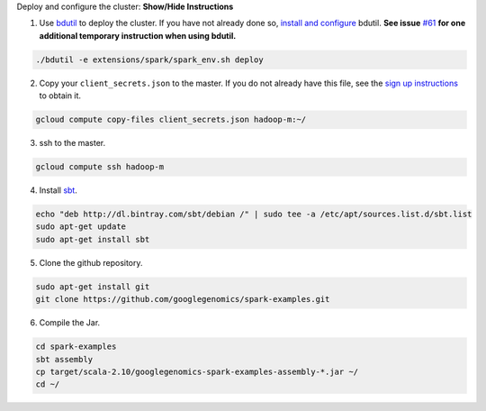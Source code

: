 .. container:: toggle

    .. container:: header

        Deploy and configure the cluster: **Show/Hide Instructions**

    .. container:: content

      (1) Use `bdutil <https://cloud.google.com/hadoop/bdutil>`_ to deploy the cluster.  If you have not already done so, `install and configure <https://cloud.google.com/hadoop/>`_ bdutil.  **See issue** `#61 <https://github.com/googlegenomics/spark-examples/issues/61>`_ **for one additional temporary instruction when using bdutil.**

    .. code-block:: shell

      ./bdutil -e extensions/spark/spark_env.sh deploy

    .. container:: content

      (2) Copy your ``client_secrets.json`` to the master.  If you do not already have this file, see the `sign up instructions <https://cloud.google.com/genomics/install-genomics-tools#authenticate>`_ to obtain it.

    .. code-block:: shell

      gcloud compute copy-files client_secrets.json hadoop-m:~/

    .. container:: content

      (3) ssh to the master.

    .. code-block:: shell

      gcloud compute ssh hadoop-m

    .. container:: content

      (4) Install `sbt <http://www.scala-sbt.org/release/tutorial/Installing-sbt-on-Linux.html>`_.

    .. code-block:: shell

      echo "deb http://dl.bintray.com/sbt/debian /" | sudo tee -a /etc/apt/sources.list.d/sbt.list
      sudo apt-get update
      sudo apt-get install sbt

    .. container:: content

      (5) Clone the github repository.

    .. code-block:: shell

      sudo apt-get install git
      git clone https://github.com/googlegenomics/spark-examples.git

    .. container:: content

      (6) Compile the Jar.

    .. code-block:: shell

      cd spark-examples
      sbt assembly
      cp target/scala-2.10/googlegenomics-spark-examples-assembly-*.jar ~/
      cd ~/
